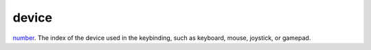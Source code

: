 device
====================================================================================================

`number`_. The index of the device used in the keybinding, such as keyboard, mouse, joystick, or gamepad.

.. _`number`: ../../../lua/type/number.html
